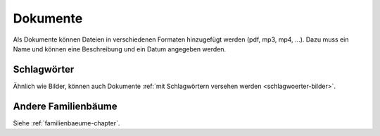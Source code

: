
.. _dokumente-chapter:

============================
Dokumente
============================

Als Dokumente können Dateien in verschiedenen Formaten hinzugefügt werden (pdf,
mp3, mp4, ...). Dazu muss ein Name und können eine Beschreibung und ein Datum
angegeben werden.

------------
Schlagwörter
------------

Ähnlich wie Bilder, können auch Dokumente :ref:`mit Schlagwörtern versehen
werden <schlagwoerter-bilder>`.


--------------------
Andere Familienbäume
--------------------

Siehe :ref:`familienbaeume-chapter`\ .




